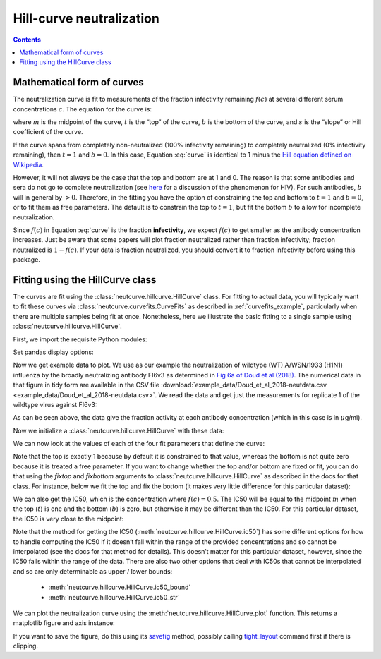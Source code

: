 .. _hillcurve_example:

Hill-curve neutralization
=========================

.. contents:: Contents
   :local:

.. code-links:: full
    :timeout: 200

Mathematical form of curves
----------------------------

The neutralization curve is fit to measurements of the fraction
infectivity remaining :math:`f\left(c\right)` at several different serum
concentrations :math:`c`. The equation for the curve is:

.. math::
   :label: curve

   f(c) = b + \frac{t - b}{1 + (c/m)^s}

where :math:`m` is the midpoint of the curve, :math:`t` is the “top” of
the curve, :math:`b` is the bottom of the curve, and :math:`s` is the
“slope” or Hill coefficient of the curve.

If the curve spans from completely non-neutralized (100% infectivity
remaining) to completely neutralized (0% infectivity remaining), then
:math:`t = 1` and :math:`b = 0`. In this case, Equation :eq:`curve` is
identical to 1 minus the `Hill equation defined on
Wikipedia <https://en.wikipedia.org/wiki/Hill_equation_(biochemistry)>`__.

However, it will not always be the case that the top and bottom are at 1
and 0. The reason is that some antibodies and sera do not go to complete
neutralization (see
`here <https://doi.org/10.1371/journal.ppat.1005110>`__ for a discussion
of the phenomenon for HIV). For such antibodies, :math:`b` will in
general by :math:`>0`. Therefore, in the fitting you have the option of
constraining the top and bottom to :math:`t = 1` and :math:`b = 0`, or
to fit them as free parameters. The default is to constrain the top to
:math:`t = 1`, but fit the bottom :math:`b` to allow for incomplete
neutralization.

Since :math:`f\left(c\right)` in Equation :eq:`curve` is the fraction **infectivity**, we expect
:math:`f\left(c\right)` to get smaller as the antibody concentration
increases. Just be aware that some papers will plot fraction neutralized
rather than fraction infectivity; fraction neutralized is
:math:`1 - f\left(c\right)`. If your data is fraction neutralized, you
should convert it to fraction infectivity before using this package.

Fitting using the HillCurve class
---------------------------------

The curves are fit using the :class:`neutcurve.hillcurve.HillCurve`
class. For fitting to actual data, you will typically want to fit these
curves via :class:`neutcurve.curvefits.CurveFits` as described in :ref:`curvefits_example`, particularly when
there are multiple samples being fit at once. Nonetheless, here we
illustrate the basic fitting to a single sample using
:class:`neutcurve.hillcurve.HillCurve`.

First, we import the requisite Python modules:

.. nbplot::

    >>> import pandas as pd
    >>>
    >>> import neutcurve

Set pandas display options:

.. nbplot::

   >>> pd.set_option('display.float_format', '{:.5f}'.format)

Now we get example data to plot. We use as our example the
neutralization of wildtype (WT) A/WSN/1933 (H1N1) influenza by the
broadly neutralizing antibody FI6v3 as determined in `Fig 6a of Doud et
al (2018) <https://www.nature.com/articles/s41467-018-03665-3#Fig6>`__.
The numerical data in that figure in tidy form are available in the CSV file
:download:`example_data/Doud_et_al_2018-neutdata.csv <example_data/Doud_et_al_2018-neutdata.csv>`.
We read the data and get just the measurements for replicate 1 of
the wildtype virus against FI6v3:

.. nbplot::

    >>> fi6v3_datafile = 'example_data/Doud_et_al_2018-neutdata.csv'

.. Next cell sets right file path if running with pytest from top directory.
.. nbplot::
   :include-source: false

   >>> import os
   >>> if not os.path.isfile(fi6v3_datafile):
   ...     fi6v3_datafile = os.path.join('docs', fi6v3_datafile)

.. nbplot::

    >>> data = (pd.read_csv(fi6v3_datafile)
    ...         .query('(serum == "FI6v3") & (virus == "WT") & (replicate == "1")')
    ...         [['concentration', 'fraction infectivity']]
    ...         .reset_index(drop=True)
    ...         )
    >>> data.round(5)
        concentration  fraction infectivity
    0         0.00020               1.01373
    1         0.00048               0.94201
    2         0.00112               0.99285
    3         0.00260               0.96621
    4         0.00607               0.95670
    5         0.01417               0.58633
    6         0.03305               0.16945
    7         0.07712               0.01413
    8         0.17995              -0.02539
    9         0.41989              -0.03255
    10        0.97974              -0.03667
    11        2.28606              -0.02877

As can be seen above, the data give the fraction activity at each
antibody concentration (which in this case is in :math:`\mu`\ g/ml).

Now we initialize a :class:`neutcurve.hillcurve.HillCurve` with these
data:

.. nbplot::

    >>> curve = neutcurve.HillCurve(data['concentration'],
    ...                             data['fraction infectivity'])

We can now look at the values of each of the four fit parameters that
define the curve:

.. nbplot::

    >>> print(f"The top (t) is {curve.top:.3g}\n"
    ...       f"The bottom (b) is {curve.bottom:.3g}\n"
    ...       f"The midpoint (m) is {curve.midpoint:.3g}\n"
    ...       f"The slope (Hill coefficient)s is {curve.slope:.3g}")
    The top (t) is 1
    The bottom (b) is -0.0282
    The midpoint (m) is 0.0173
    The slope (Hill coefficient)s is 2.33

Note that the top is exactly 1 because by default it is constrained to
that value, whereas the bottom is not quite zero because it is treated a
free parameter. If you want to change whether the top and/or bottom are
fixed or fit, you can do that using the `fixtop` and `fixbottom`
arguments to :class:`neutcurve.hillcurve.HillCurve` as described in
the docs for that class. For instance, below we fit the top and fix the
bottom (it makes very little difference for this particular dataset):

.. nbplot::

    >>> curve2 = neutcurve.HillCurve(data['concentration'],
    ...                              data['fraction infectivity'],
    ...                              fixbottom=0,
    ...                              fixtop=False)
    ...
    >>> print(f"The top (t) is {curve2.top:.3g}\n"
    ...       f"The bottom (b) is {curve2.bottom:.3g}\n"
    ...       f"The midpoint (m) is {curve2.midpoint:.3g}\n"
    ...       f"The slope (Hill coefficient)s is {curve2.slope:.3g}")
    The top (t) is 0.987
    The bottom (b) is 0
    The midpoint (m) is 0.0169
    The slope (Hill coefficient)s is 2.57

We can also get the IC50, which is the concentration where
:math:`f\left(c\right) = 0.5`. The IC50 will be equal to the midpoint
:math:`m` when the top (:math:`t`) is one and the bottom (:math:`b`) is
zero, but otherwise it may be different than the IC50. For this
particular dataset, the IC50 is very close to the midpoint:

.. nbplot::

    >>> print(f"The IC50 is {curve.ic50():.3g}")
    The IC50 is 0.0169

Note that the method for getting the IC50
(:meth:`neutcurve.hillcurve.HillCurve.ic50`) has some different
options for how to handle computing the IC50 if it doesn’t fall within
the range of the provided concentrations and so cannot be interpolated
(see the docs for that method for details). This doesn’t matter for this
particular dataset, however, since the IC50 falls within the range of
the data. There are also two other options that deal with IC50s that
cannot be interpolated and so are only determinable as upper / lower
bounds:

  - :meth:`neutcurve.hillcurve.HillCurve.ic50_bound`

  - :meth:`neutcurve.hillcurve.HillCurve.ic50_str`

.. nbplot::

    >>> curve.ic50_bound()
    'interpolated'
    >>> curve.ic50_str()
    '0.0169'

We can plot the neutralization curve using the
:meth:`neutcurve.hillcurve.HillCurve.plot` function. This returns a
matplotlib figure and axis instance:

.. nbplot::

    >>> fig, ax = curve.plot(xlabel='concentration (ug/ml)')

If you want to save the figure, do this using its
`savefig <https://matplotlib.org/api/_as_gen/matplotlib.pyplot.savefig.html>`__
method, possibly calling
`tight_layout <https://matplotlib.org/users/tight_layout_guide.html>`__
command first if there is clipping.


